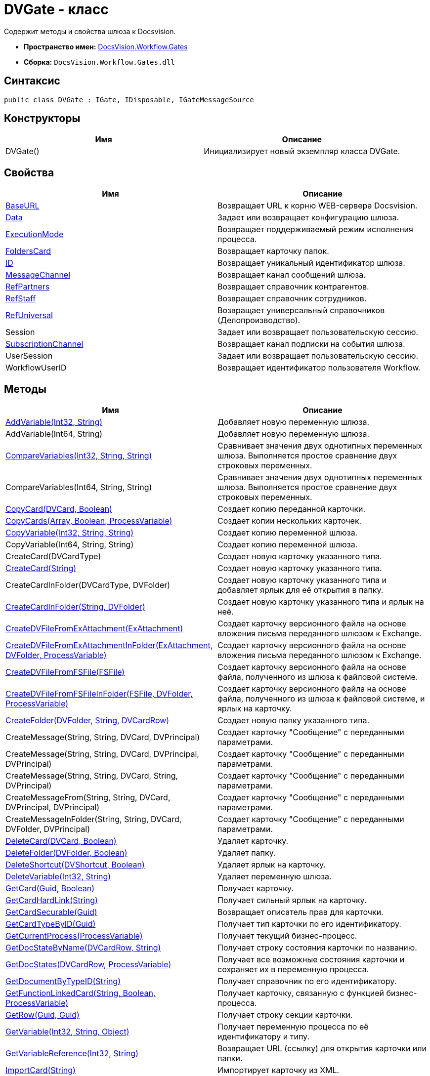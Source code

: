 = DVGate - класс

Содержит методы и свойства шлюза к Docsvision.

* *Пространство имен:* xref:api/DocsVision/Workflow/Gates/Gates_NS.adoc[DocsVision.Workflow.Gates]
* *Сборка:* `DocsVision.Workflow.Gates.dll`

== Синтаксис

[source,csharp]
----
public class DVGate : IGate, IDisposable, IGateMessageSource
----

== Конструкторы

[cols=",",options="header"]
|===
|Имя |Описание
|DVGate() |Инициализирует новый экземпляр класса DVGate.
|===

== Свойства

[cols=",",options="header"]
|===
|Имя |Описание
|xref:api/DocsVision/Workflow/Gates/DVGate.BaseURL_PR.adoc[BaseURL] |Возвращает URL к корню WEB-сервера Docsvision.
|xref:api/DocsVision/Workflow/Gates/IGate.Data_PR.adoc[Data] |Задает или возвращает конфигурацию шлюза.
|xref:api/DocsVision/Workflow/Gates/IGate.ExecutionMode_PR.adoc[ExecutionMode] |Возвращает поддерживаемый режим исполнения процесса.
|xref:api/DocsVision/Workflow/Gates/DVGate.FoldersCard_PR.adoc[FoldersCard] |Возвращает карточку папок.
|xref:api/DocsVision/Workflow/Gates/IGate.ID_PR.adoc[ID] |Возвращает уникальный идентификатор шлюза.
|xref:api/DocsVision/Workflow/Gates/DVGate.MessageChannel_PR.adoc[MessageChannel] |Возвращает канал сообщений шлюза.
|xref:api/DocsVision/Workflow/Gates/DVGate.RefPartners_PR.adoc[RefPartners] |Возвращает справочник контрагентов.
|xref:api/DocsVision/Workflow/Gates/DVGate.RefStaff_PR.adoc[RefStaff] |Возвращает справочник сотрудников.
|xref:api/DocsVision/Workflow/Gates/DVGate.RefUniversal_PR.adoc[RefUniversal] |Возвращает универсальный справочников (Делопроизводство).
|Session |Задает или возвращает пользовательскую сессию.
|xref:api/DocsVision/Workflow/Gates/IGateMessageSource.SubscriptionChannel_PR.adoc[SubscriptionChannel] |Возвращает канал подписки на события шлюза.
|UserSession |Задает или возвращает пользовательскую сессию.
|WorkflowUserID |Возвращает идентификатор пользователя Workflow.
|===

== Методы

[cols=",",options="header"]
|===
|Имя |Описание
|xref:api/DocsVision/Workflow/Gates/DVGate.AddVariable_MT.adoc[AddVariable(Int32, String)] |Добавляет новую переменную шлюза.
|AddVariable(Int64, String) |Добавляет новую переменную шлюза.
|xref:api/DocsVision/Workflow/Gates/IGate.CompareVariables_MT.adoc[CompareVariables(Int32, String, String)] |Сравнивает значения двух однотипных переменных шлюза. Выполняется простое сравнение двух строковых переменных.
|CompareVariables(Int64, String, String) |Сравнивает значения двух однотипных переменных шлюза. Выполняется простое сравнение двух строковых переменных.
|xref:api/DocsVision/Workflow/Gates/DVGate.CopyCard_MT.adoc[CopyCard(DVCard, Boolean)] |Создает копию переданной карточки.
|xref:api/DocsVision/Workflow/Gates/DVGate.CopyCards_MT.adoc[CopyCards(Array, Boolean, ProcessVariable)] |Создает копии нескольких карточек.
|xref:api/DocsVision/Workflow/Gates/DVGate.CopyVariable_MT.adoc[CopyVariable(Int32, String, String)] |Создает копию переменной шлюза.
|CopyVariable(Int64, String, String) |Создает копию переменной шлюза.
|CreateCard(DVCardType) |Создает новую карточку указанного типа.
|xref:api/DocsVision/Workflow/Gates/DVGate.CreateCard_MT.adoc[CreateCard(String)] |Создает новую карточку указанного типа.
|CreateCardInFolder(DVCardType, DVFolder) |Создает новую карточку указанного типа и добавляет ярлык для её открытия в папку.
|xref:api/DocsVision/Workflow/Gates/DVGate.CreateCardInFolder_MT.adoc[CreateCardInFolder(String, DVFolder)] |Создает новую карточку указанного типа и ярлык на неё.
|xref:api/DocsVision/Workflow/Gates/DVGate.CreateDVFileFromExAttachment_MT.adoc[CreateDVFileFromExAttachment(ExAttachment)] |Создает карточку версионного файла на основе вложения письма переданного шлюзом к Exchange.
|xref:api/DocsVision/Workflow/Gates/DVGate.CreateDVFileFromExAttachmentInFolder_MT.adoc[CreateDVFileFromExAttachmentInFolder(ExAttachment, DVFolder, ProcessVariable)] |Создает карточку версионного файла на основе вложения письма переданного шлюзом к Exchange.
|xref:api/DocsVision/Workflow/Gates/DVGate.CreateDVFileFromFSFile_MT.adoc[CreateDVFileFromFSFile(FSFile)] |Создает карточку версионного файла на основе файла, полученного из шлюза к файловой системе.
|xref:api/DocsVision/Workflow/Gates/DVGate.CreateDVFileFromFSFileInFolder_MT.adoc[CreateDVFileFromFSFileInFolder(FSFile, DVFolder, ProcessVariable)] |Создает карточку версионного файла на основе файла, полученного из шлюза к файловой системе, и ярлык на карточку.
|xref:api/DocsVision/Workflow/Gates/DVGate.CreateFolder_MT.adoc[CreateFolder(DVFolder, String, DVCardRow)] |Создает новую папку указанного типа.
|CreateMessage(String, String, DVCard, DVPrincipal) |Создает карточку "Сообщение" с переданными параметрами.
|CreateMessage(String, String, DVCard, DVPrincipal, DVPrincipal) |Создает карточку "Сообщение" с переданными параметрами.
|CreateMessage(String, String, DVCard, String, DVPrincipal) |Создает карточку "Сообщение" с переданными параметрами.
|CreateMessageFrom(String, String, DVCard, DVPrincipal, DVPrincipal) |Создает карточку "Сообщение" с переданными параметрами.
|CreateMessageInFolder(String, String, DVCard, DVFolder, DVPrincipal) |Создает карточку "Сообщение" с переданными параметрами.
|xref:api/DocsVision/Workflow/Gates/DVGate.DeleteCard_MT.adoc[DeleteCard(DVCard, Boolean)] |Удаляет карточку.
|xref:api/DocsVision/Workflow/Gates/DVGate.DeleteFolder_MT.adoc[DeleteFolder(DVFolder, Boolean)] |Удаляет папку.
|xref:api/DocsVision/Workflow/Gates/DVGate.DeleteShortcut_MT.adoc[DeleteShortcut(DVShortcut, Boolean)] |Удаляет ярлык на карточку.
|xref:api/DocsVision/Workflow/Gates/DVGate.DeleteVariable_MT.adoc[DeleteVariable(Int32, String)] |Удаляет переменную шлюза.
|xref:api/DocsVision/Workflow/Gates/DVGate.GetCard_MT.adoc[GetCard(Guid, Boolean)] |Получает карточку.
|xref:api/DocsVision/Workflow/Gates/DVGate.GetCardHardLink_MT.adoc[GetCardHardLink(String)] |Получает сильный ярлык на карточку.
|xref:api/DocsVision/Workflow/Gates/DVGate.GetCardSecurable_MT.adoc[GetCardSecurable(Guid)] |Возвращает описатель прав для карточки.
|xref:api/DocsVision/Workflow/Gates/DVGate.GetCardTypeByID_MT.adoc[GetCardTypeByID(Guid)] |Получает тип карточки по его идентификатору.
|xref:api/DocsVision/Workflow/Gates/DVGate.GetCurrentProcess_MT.adoc[GetCurrentProcess(ProcessVariable)] |Получает текущий бизнес-процесс.
|xref:api/DocsVision/Workflow/Gates/DVGate.GetDocStateByName_MT.adoc[GetDocStateByName(DVCardRow, String)] |Получает строку состояния карточки по названию.
|xref:api/DocsVision/Workflow/Gates/DVGate.GetDocStates_MT.adoc[GetDocStates(DVCardRow, ProcessVariable)] |Получает все возможные состояния карточки и сохраняет их в переменную процесса.
|xref:api/DocsVision/Workflow/Gates/DVGate.GetDocumentByTypeID_MT.adoc[GetDocumentByTypeID(String)] |Получает справочник по его идентификатору.
|xref:api/DocsVision/Workflow/Gates/DVGate.GetFunctionLinkedCard_MT.adoc[GetFunctionLinkedCard(String, Boolean, ProcessVariable)] |Получает карточку, связанную с функцией бизнес-процесса.
|xref:api/DocsVision/Workflow/Gates/DVGate.GetRow_MT.adoc[GetRow(Guid, Guid)] |Получает строку секции карточки.
|xref:api/DocsVision/Workflow/Gates/DVGate.GetVariable_MT.adoc[GetVariable(Int32, String, Object)] |Получает переменную процесса по её идентификатору и типу.
|xref:api/DocsVision/Workflow/Gates/DVGate.GetVariableReference_MT.adoc[GetVariableReference(Int32, String)] |Возвращает URL (ссылку) для открытия карточки или папки.
|xref:api/DocsVision/Workflow/Gates/DVGate.ImportCard_MT.adoc[ImportCard(String)] |Импортирует карточку из XML.
|xref:api/DocsVision/Workflow/Gates/DVGate.ImportCardFromFile_MT.adoc[ImportCardFromFile(FSFile)] |Импортирует карточку из текстового файла.
|xref:api/DocsVision/Workflow/Gates/DVGate.ImportCardIntoFolder_MT.adoc[ImportCardIntoFolder(String, DVFolder, ProcessVariable)] |Импортирует карточку из XML и создаёт ярлык.
|xref:api/DocsVision/Workflow/Gates/DVGate.ImportCardIntoFolderFromFile_MT.adoc[ImportCardIntoFolderFromFile(FSFile, DVFolder, ProcessVariable)] |Импортирует карточку из текстового файла и создаёт ярлык.
|Initialize(Guid, IMessageChannel, ISubscriptionChannel) |Инициализирует новый экземпляр шлюза.
|xref:api/DocsVision/Workflow/Gates/DVGate.IsVariableExists_MT.adoc[IsVariableExists(DVVariableType, String)] |Проверяет существование переменной шлюза
|xref:api/DocsVision/Workflow/Gates/DVGate.SendMessageToProcess_MT.adoc[SendMessageToProcess(Guid, Guid, Int32, String, Guid)] |Отправляет сообщение функции процесса.
|xref:api/DocsVision/Workflow/Gates/DVGate.SendMessageToProcessFunctions_MT.adoc[SendMessageToProcessFunctions(Guid, String, Int32, String, Guid)] |Отправляет сообщение функции процесса.
|===

== Поля

[cols=",",options="header"]
|===
|Имя |Описание
|xref:api/DocsVision/Workflow/Gates/DVGate.GateID_FL.adoc[GateID] |Предоставляет идентификатор шлюза.
|xref:api/DocsVision/Workflow/Gates/DVGate.GateName_FL.adoc[GateName] |Предоставляет название шлюза.
|===

* *xref:api/DocsVision/Workflow/Gates/DVGate.BaseURL_PR.adoc[DVGate.BaseURL - свойство]* +
* *xref:api/DocsVision/Workflow/Gates/DVGate.FoldersCard_PR.adoc[DVGate.FoldersCard - свойство]* +
* *xref:api/DocsVision/Workflow/Gates/DVGate.MessageChannel_PR.adoc[DVGate.MessageChannel - свойство]* +
* *xref:api/DocsVision/Workflow/Gates/DVGate.RefPartners_PR.adoc[DVGate.RefPartners - свойство]* +
* *xref:api/DocsVision/Workflow/Gates/DVGate.RefStaff_PR.adoc[DVGate.RefStaff - свойство]* +
* *xref:api/DocsVision/Workflow/Gates/DVGate.RefUniversal_PR.adoc[DVGate.RefUniversal - свойство]* +
* *xref:api/DocsVision/Workflow/Gates/DVGate.AddVariable_MT.adoc[DVGate.AddVariable - метод (Int32, String)]* +
* *xref:api/DocsVision/Workflow/Gates/DVGate.CopyCard_MT.adoc[DVGate.CopyCard - метод (DVCard, Boolean)]* +
* *xref:api/DocsVision/Workflow/Gates/DVGate.CopyCards_MT.adoc[DVGate.CopyCards - метод (Array, Boolean, ProcessVariable)]* +
* *xref:api/DocsVision/Workflow/Gates/DVGate.CopyVariable_MT.adoc[DVGate.CopyVariable - метод (Int32, String, String)]* +
* *xref:api/DocsVision/Workflow/Gates/DVGate.CreateCard_MT.adoc[DVGate.CreateCard - метод (String)]* +
* *xref:api/DocsVision/Workflow/Gates/DVGate.CreateCardInFolder_MT.adoc[DVGate.CreateCardInFolder - метод (String, DVFolder)]* +
* *xref:api/DocsVision/Workflow/Gates/DVGate.CreateDVFileFromExAttachment_MT.adoc[DVGate.CreateDVFileFromExAttachment - метод (ExAttachment)]* +
* *xref:api/DocsVision/Workflow/Gates/DVGate.CreateDVFileFromExAttachmentInFolder_MT.adoc[DVGate.CreateDVFileFromExAttachmentInFolder - метод (ExAttachment, DVFolder, ProcessVariable)]* +
* *xref:api/DocsVision/Workflow/Gates/DVGate.CreateDVFileFromFSFile_MT.adoc[DVGate.CreateDVFileFromFSFile - метод (FSFile)]* +
* *xref:api/DocsVision/Workflow/Gates/DVGate.CreateDVFileFromFSFileInFolder_MT.adoc[DVGate.CreateDVFileFromFSFileInFolder - метод (FSFile, DVFolder, ProcessVariable)]* +
* *xref:api/DocsVision/Workflow/Gates/DVGate.CreateFolder_MT.adoc[DVGate.CreateFolder - метод (DVFolder, String, DVCardRow)]* +
* *xref:api/DocsVision/Workflow/Gates/DVGate.DeleteCard_MT.adoc[DVGate.DeleteCard - метод (DVCard, Boolean)]* +
* *xref:api/DocsVision/Workflow/Gates/DVGate.DeleteFolder_MT.adoc[DVGate.DeleteFolder - метод (DVFolder, Boolean)]* +
* *xref:api/DocsVision/Workflow/Gates/DVGate.DeleteShortcut_MT.adoc[DVGate.DeleteShortcut - метод (DVShortcut, Boolean)]* +
* *xref:api/DocsVision/Workflow/Gates/DVGate.DeleteVariable_MT.adoc[DVGate.DeleteVariable - метод (Int32, String)]* +
* *xref:api/DocsVision/Workflow/Gates/DVGate.GetCard_MT.adoc[DVGate.GetCard - метод (Guid, Boolean)]* +
* *xref:api/DocsVision/Workflow/Gates/DVGate.GetCardHardLink_MT.adoc[DVGate.GetCardHardLink - метод (String)]* +
* *xref:api/DocsVision/Workflow/Gates/DVGate.GetCardSecurable_MT.adoc[DVGate.GetCardSecurable - метод (Guid)]* +
* *xref:api/DocsVision/Workflow/Gates/DVGate.GetCardTypeByID_MT.adoc[DVGate.GetCardTypeByID - метод (Guid)]* +
* *xref:api/DocsVision/Workflow/Gates/DVGate.GetCurrentProcess_MT.adoc[DVGate.GetCurrentProcess - метод (ProcessVariable)]* +
* *xref:api/DocsVision/Workflow/Gates/DVGate.GetDocStateByName_MT.adoc[DVGate.GetDocStateByName - метод (DVCardRow, String)]* +
* *xref:api/DocsVision/Workflow/Gates/DVGate.GetDocStates_MT.adoc[DVGate.GetDocStates - метод (DVCardRow, ProcessVariable)]* +
* *xref:api/DocsVision/Workflow/Gates/DVGate.GetDocumentByTypeID_MT.adoc[DVGate.GetDocumentByTypeID - метод (String)]* +
* *xref:api/DocsVision/Workflow/Gates/DVGate.GetFunctionLinkedCard_MT.adoc[DVGate.GetFunctionLinkedCard - метод (String, Boolean, ProcessVariable)]* +
* *xref:api/DocsVision/Workflow/Gates/DVGate.GetRow_MT.adoc[DVGate.GetRow - метод (Guid, Guid)]* +
* *xref:api/DocsVision/Workflow/Gates/DVGate.GetVariable_MT.adoc[DVGate.GetVariable - метод (Int32, String, Object)]* +
* *xref:api/DocsVision/Workflow/Gates/DVGate.GetVariableReference_MT.adoc[DVGate.GetVariableReference - метод (Int32, String)]* +
* *xref:api/DocsVision/Workflow/Gates/DVGate.ImportCard_MT.adoc[DVGate.ImportCard - метод (String)]* +
* *xref:api/DocsVision/Workflow/Gates/DVGate.ImportCardFromFile_MT.adoc[DVGate.ImportCardFromFile - метод (FSFile)]* +
* *xref:api/DocsVision/Workflow/Gates/DVGate.ImportCardIntoFolder_MT.adoc[DVGate.ImportCardIntoFolder - метод (String, DVFolder, ProcessVariable)]* +
* *xref:api/DocsVision/Workflow/Gates/DVGate.ImportCardIntoFolderFromFile_MT.adoc[DVGate.ImportCardIntoFolderFromFile - метод (FSFile, DVFolder, ProcessVariable)]* +
* *xref:api/DocsVision/Workflow/Gates/DVGate.IsVariableExists_MT.adoc[DVGate.IsVariableExists - метод (DVVariableType, String)]* +
* *xref:api/DocsVision/Workflow/Gates/DVGate.SendMessageToProcess_MT.adoc[DVGate.SendMessageToProcess - метод (Guid, Guid, Int32, String, Guid)]* +
* *xref:api/DocsVision/Workflow/Gates/DVGate.SendMessageToProcessFunctions_MT.adoc[DVGate.SendMessageToProcessFunctions - метод (Guid, String, Int32, String, Guid)]* +
* *xref:api/DocsVision/Workflow/Gates/DVGate.GateID_FL.adoc[DVGate.GateID - поле]* +
* *xref:api/DocsVision/Workflow/Gates/DVGate.GateName_FL.adoc[DVGate.GateName - поле]* +

